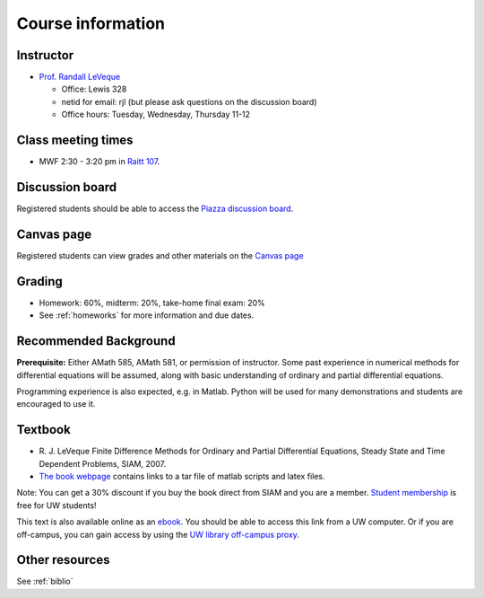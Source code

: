 
.. _info:

=============================================================
Course information
=============================================================


Instructor
---------------

* `Prof. Randall LeVeque <http://faculty.washington.edu/rjl>`_

  * Office: Lewis 328 
  * netid for email: rjl (but please ask questions on the discussion board)
  * Office hours: Tuesday, Wednesday, Thursday 11-12


Class meeting times
-------------------

* MWF 2:30 - 3:20 pm in `Raitt 107 <uw.edu/maps/?rai>`_.


Discussion board
----------------

Registered students should be able to access the `Piazza discussion board 
<http://piazza.com/washington/spring2015/amath586/home>`_.

Canvas page
-----------

Registered students can view grades and other materials 
on the `Canvas page <https://canvas.uw.edu/courses/962872>`_

Grading
-------

* Homework: 60%, midterm: 20%, take-home final exam: 20%
* See :ref:`homeworks` for more information and due dates.

.. _syllabus:

Recommended Background
----------------------

**Prerequisite:** Either AMath 585, AMath 581, or permission of instructor.
Some past experience in numerical methods for differential equations
will be assumed, along with basic understanding of ordinary and
partial differential equations.

Programming experience is also expected, e.g. in Matlab.
Python will be used for many demonstrations and students are encouraged
to use it.


Textbook
--------

- R. J. LeVeque 
  Finite Difference Methods for Ordinary and Partial Differential
  Equations, Steady State and Time Dependent Problems, SIAM, 2007.

- `The book webpage <http://faculty.washington.edu/rjl/fdmbook/>`_ 
  contains links to a tar file of matlab scripts and latex files.

Note: You can get a 30% discount if you buy the book direct from
SIAM and you are a member.  `Student membership
<http://www.siam.org/students/memberships.php>`_  is free for 
UW students!

This text is also available online as an `ebook
<http://epubs.siam.org/doi/book/10.1137/1.9780898717839>`_.
You should be able to access this link from a UW computer.  
Or if you are off-campus, you can gain
access by using the `UW library off-campus proxy
<http://www.lib.washington.edu/help/connect.html>`_.

Other resources
----------------

See :ref:`biblio`
